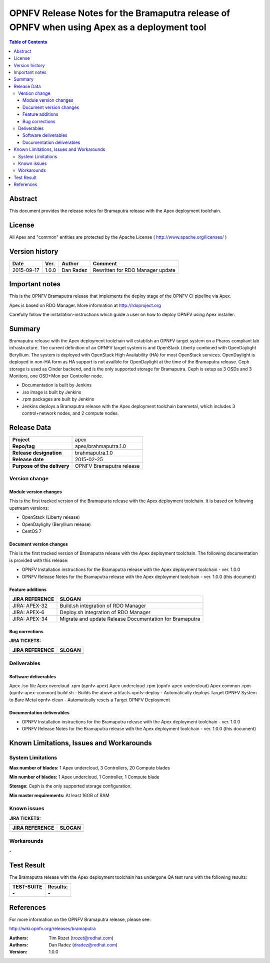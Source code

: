 ============================================================================================
OPNFV Release Notes for the Bramaputra release of OPNFV when using Apex as a deployment tool
============================================================================================


.. contents:: Table of Contents
   :backlinks: none


Abstract
========

This document provides the release notes for Bramaputra release with the Apex deployment toolchain.

License
=======

All Apex and "common" entities are protected by the Apache License ( http://www.apache.org/licenses/ )


Version history
===============


+--------------------+--------------------+--------------------+--------------------+
| **Date**           | **Ver.**           | **Author**         | **Comment**        |
|                    |                    |                    |                    |
+--------------------+--------------------+--------------------+--------------------+
| 2015-09-17         | 1.0.0              | Dan Radez          | Rewritten for      |
|                    |                    |                    | RDO Manager update |
+--------------------+--------------------+--------------------+--------------------+

Important notes
===============

This is the OPNFV Bramaputra release that implements the deploy stage of the OPNFV CI pipeline via Apex.

Apex is based on RDO Manager. More information at http://rdoproject.org

Carefully follow the installation-instructions which guide a user on how to deploy OPNFV using Apex installer.

Summary
=======

Bramaputra release with the Apex deployment toolchain will establish an OPNFV target system
on a Pharos compliant lab infrastructure.  The current definition of an OPNFV target system
is and OpenStack Liberty combined with OpenDaylight Beryllium.  The system is deployed with
OpenStack High Availability (HA) for most OpenStack services.  OpenDaylight is deployed in
non-HA form as HA support is not availble for OpenDaylight at the time of the Bramaputra
release.  Ceph storage is used as Cinder backend, and is the only supported storage for
Bramaputra. Ceph is setup as 3 OSDs and 3 Monitors, one OSD+Mon per Controller node.

- Documentation is built by Jenkins
- .iso image is built by Jenkins
- .rpm packages are built by Jenkins
- Jenkins deploys a Bramaputra release with the Apex deployment toolchain baremetal,
  which includes 3 control+network nodes, and 2 compute nodes.

Release Data
============

+--------------------------------------+--------------------------------------+
| **Project**                          | apex                                 |
|                                      |                                      |
+--------------------------------------+--------------------------------------+
| **Repo/tag**                         | apex/brahmaputra.1.0                 |
|                                      |                                      |
+--------------------------------------+--------------------------------------+
| **Release designation**              | brahmaputra.1.0                      |
|                                      |                                      |
+--------------------------------------+--------------------------------------+
| **Release date**                     | 2015-02-25                           |
|                                      |                                      |
+--------------------------------------+--------------------------------------+
| **Purpose of the delivery**          | OPNFV Bramaputra release             |
|                                      |                                      |
+--------------------------------------+--------------------------------------+

Version change
--------------

Module version changes
~~~~~~~~~~~~~~~~~~~~~~
This is the first tracked version of the Bramapurta release with the Apex deployment toolchain.
It is based on following upstream versions:

- OpenStack (Liberty release)

- OpenDaylighy (Beryllium release)

- CentOS 7

Document version changes
~~~~~~~~~~~~~~~~~~~~~~~~

This is the first tracked version of Bramaputra release with the Apex deployment toolchain.
The following documentation is provided with this release:

- OPNFV Installation instructions for the Bramaputra release with the Apex deployment toolchain - ver. 1.0.0
- OPNFV Release Notes for the Bramaputra release with the Apex deployment toolchain - ver. 1.0.0 (this document)

Feature additions
~~~~~~~~~~~~~~~~~

+--------------------------------------+--------------------------------------+
| **JIRA REFERENCE**                   | **SLOGAN**                           |
|                                      |                                      |
+--------------------------------------+--------------------------------------+
| JIRA: APEX-32                        | Build.sh integration of RDO Manager  |
|                                      |                                      |
+--------------------------------------+--------------------------------------+
| JIRA: APEX-6                         | Deploy.sh integration of RDO Manager |
|                                      |                                      |
+--------------------------------------+--------------------------------------+
| JIRA: APEX-34                        | Migrate and update Release           |
|                                      | Documentation for Bramaputra         |
+--------------------------------------+--------------------------------------+

Bug corrections
~~~~~~~~~~~~~~~

**JIRA TICKETS:**

+--------------------------------------+--------------------------------------+
| **JIRA REFERENCE**                   | **SLOGAN**                           |
|                                      |                                      |
+--------------------------------------+--------------------------------------+
|                                      |                                      |
|                                      |                                      |
+--------------------------------------+--------------------------------------+

Deliverables
------------

Software deliverables
~~~~~~~~~~~~~~~~~~~~~
Apex .iso file
Apex overcloud .rpm (opnfv-apex)
Apex undercloud .rpm (opnfv-apex-undercloud)
Apex common .rpm (opnfv-apex-common)
build.sh - Builds the above artifacts
opnfv-deploy - Automatically deploys Target OPNFV System to Bare Metal
opnfv-clean - Automatically resets a Target OPNFV Deployment

Documentation deliverables
~~~~~~~~~~~~~~~~~~~~~~~~~~
- OPNFV Installation instructions for the Bramaputra release with the Apex deployment toolchain - ver. 1.0.0
- OPNFV Release Notes for the Bramaputra release with the Apex deployment toolchain - ver. 1.0.0 (this document)

Known Limitations, Issues and Workarounds
=========================================

System Limitations
------------------

**Max number of blades:**   1 Apex undercloud, 3 Controllers, 20 Compute blades

**Min number of blades:**   1 Apex undercloud, 1 Controller, 1 Compute blade

**Storage:**    Ceph is the only supported storage configuration.

**Min master requirements:** At least 16GB of RAM


Known issues
------------

**JIRA TICKETS:**

+--------------------------------------+--------------------------------------+
| **JIRA REFERENCE**                   | **SLOGAN**                           |
|                                      |                                      |
+--------------------------------------+--------------------------------------+
|                                      |                                      |
|                                      |                                      |
+--------------------------------------+--------------------------------------+

Workarounds
-----------
**-**


Test Result
===========

The Bramaputra release with the Apex deployment toolchain has undergone QA test runs with the following results:

+--------------------------------------+--------------------------------------+
| **TEST-SUITE**                       | **Results:**                         |
|                                      |                                      |
+--------------------------------------+--------------------------------------+
| **-**                                | **-**                                |
+--------------------------------------+--------------------------------------+


References
==========

For more information on the OPNFV Bramaputra release, please see:

http://wiki.opnfv.org/releases/bramaputra

:Authors: Tim Rozet (trozet@redhat.com)
:Authors: Dan Radez (dradez@redhat.com)
:Version: 1.0.0
